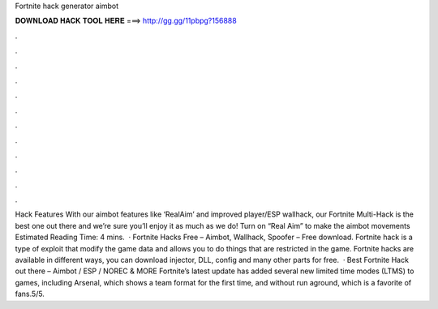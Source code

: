 Fortnite hack generator aimbot



𝐃𝐎𝐖𝐍𝐋𝐎𝐀𝐃 𝐇𝐀𝐂𝐊 𝐓𝐎𝐎𝐋 𝐇𝐄𝐑𝐄 ===> http://gg.gg/11pbpg?156888



.



.



.



.



.



.



.



.



.



.



.



.



Hack Features With our aimbot features like ‘RealAim’ and improved player/ESP wallhack, our Fortnite Multi-Hack is the best one out there and we’re sure you’ll enjoy it as much as we do! Turn on “Real Aim” to make the aimbot movements Estimated Reading Time: 4 mins.  · Fortnite Hacks Free – Aimbot, Wallhack, Spoofer – Free download. Fortnite hack is a type of exploit that modify the game data and allows you to do things that are restricted in the game. Fortnite hacks are available in different ways, you can download injector, DLL, config and many other parts for free.  · Best Fortnite Hack out there – Aimbot / ESP / NOREC & MORE Fortnite’s latest update has added several new limited time modes (LTMS) to games, including Arsenal, which shows a team format for the first time, and without run aground, which is a favorite of fans.5/5.
